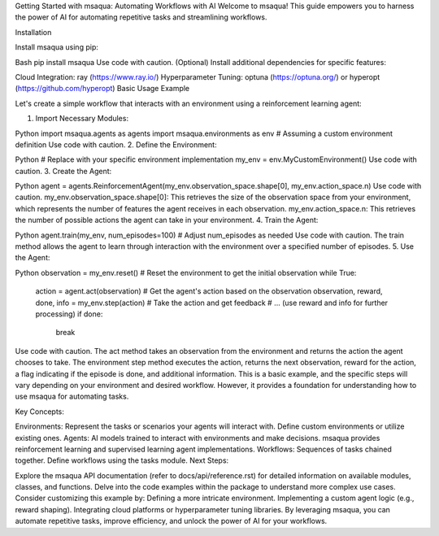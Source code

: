 .. _getting_started:

Getting Started with msaqua: Automating Workflows with AI
Welcome to msaqua! This guide empowers you to harness the power of AI for automating repetitive tasks and streamlining workflows.

Installation

Install msaqua using pip:

Bash
pip install msaqua
Use code with caution.
(Optional) Install additional dependencies for specific features:

Cloud Integration: ray (https://www.ray.io/)
Hyperparameter Tuning: optuna (https://optuna.org/) or hyperopt (https://github.com/hyperopt)
Basic Usage Example

Let's create a simple workflow that interacts with an environment using a reinforcement learning agent:

1. Import Necessary Modules:

Python
import msaqua.agents as agents
import msaqua.environments as env  # Assuming a custom environment definition
Use code with caution.
2. Define the Environment:

Python
# Replace with your specific environment implementation
my_env = env.MyCustomEnvironment()
Use code with caution.
3. Create the Agent:

Python
agent = agents.ReinforcementAgent(my_env.observation_space.shape[0], my_env.action_space.n)
Use code with caution.
my_env.observation_space.shape[0]: This retrieves the size of the observation space from your environment, which represents the number of features the agent receives in each observation.
my_env.action_space.n: This retrieves the number of possible actions the agent can take in your environment.
4. Train the Agent:

Python
agent.train(my_env, num_episodes=100)  # Adjust num_episodes as needed
Use code with caution.
The train method allows the agent to learn through interaction with the environment over a specified number of episodes.
5. Use the Agent:

Python
observation = my_env.reset()  # Reset the environment to get the initial observation
while True:
    action = agent.act(observation)  # Get the agent's action based on the observation
    observation, reward, done, info = my_env.step(action)  # Take the action and get feedback
    # ... (use reward and info for further processing)
    if done:
        break
Use code with caution.
The act method takes an observation from the environment and returns the action the agent chooses to take.
The environment step method executes the action, returns the next observation, reward for the action, a flag indicating if the episode is done, and additional information.
This is a basic example, and the specific steps will vary depending on your environment and desired workflow. However, it provides a foundation for understanding how to use msaqua for automating tasks.

Key Concepts:

Environments: Represent the tasks or scenarios your agents will interact with. Define custom environments or utilize existing ones.
Agents: AI models trained to interact with environments and make decisions. msaqua provides reinforcement learning and supervised learning agent implementations.
Workflows: Sequences of tasks chained together. Define workflows using the tasks module.
Next Steps:

Explore the msaqua API documentation (refer to docs/api/reference.rst) for detailed information on available modules, classes, and functions.
Delve into the code examples within the package to understand more complex use cases.
Consider customizing this example by:
Defining a more intricate environment.
Implementing a custom agent logic (e.g., reward shaping).
Integrating cloud platforms or hyperparameter tuning libraries.
By leveraging msaqua, you can automate repetitive tasks, improve efficiency, and unlock the power of AI for your workflows.